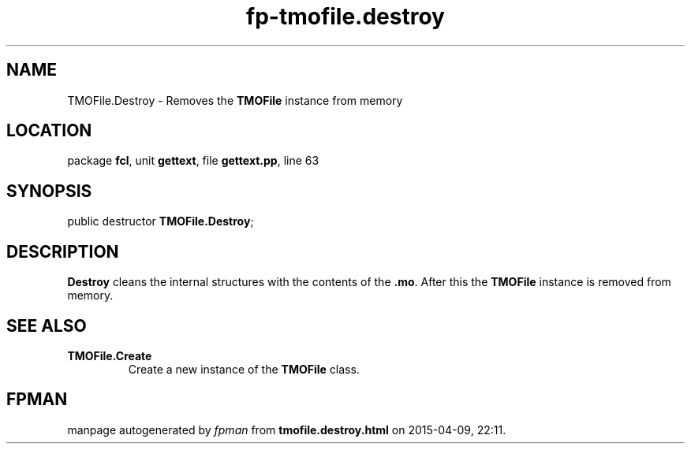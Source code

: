 .\" file autogenerated by fpman
.TH "fp-tmofile.destroy" 3 "2014-03-14" "fpman" "Free Pascal Programmer's Manual"
.SH NAME
TMOFile.Destroy - Removes the \fBTMOFile\fR instance from memory
.SH LOCATION
package \fBfcl\fR, unit \fBgettext\fR, file \fBgettext.pp\fR, line 63
.SH SYNOPSIS
public destructor \fBTMOFile.Destroy\fR;
.SH DESCRIPTION
\fBDestroy\fR cleans the internal structures with the contents of the \fB.mo\fR. After this the \fBTMOFile\fR instance is removed from memory.


.SH SEE ALSO
.TP
.B TMOFile.Create
Create a new instance of the \fBTMOFile\fR class.

.SH FPMAN
manpage autogenerated by \fIfpman\fR from \fBtmofile.destroy.html\fR on 2015-04-09, 22:11.


